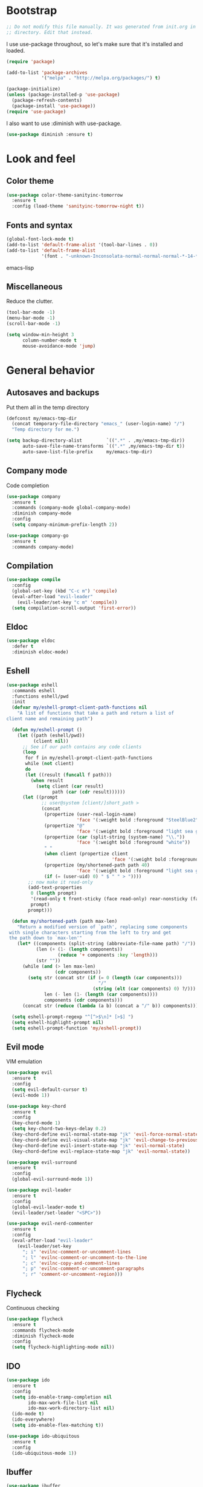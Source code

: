 * Bootstrap

#+BEGIN_SRC emacs-lisp 
  ;; Do not modify this file manually. It was generated from init.org in the same
  ;; directory. Edit that instead.
#+END_SRC

I use use-package throughout, so let's make sure that it's installed and loaded.

#+BEGIN_SRC emacs-lisp
  (require 'package)
  
  (add-to-list 'package-archives
               '("melpa" . "http://melpa.org/packages/") t)
  
  (package-initialize)
  (unless (package-installed-p 'use-package)
    (package-refresh-contents)
    (package-install 'use-package))
  (require 'use-package)
#+END_SRC

I also want to use :diminish with use-package.

#+BEGIN_SRC emacs-lisp
  (use-package diminish :ensure t)
#+END_SRC

* Look and feel
** Color theme
#+BEGIN_SRC emacs-lisp
  (use-package color-theme-sanityinc-tomorrow
    :ensure t
    :config (load-theme 'sanityinc-tomorrow-night t))
#+END_SRC

** Fonts and syntax

#+BEGIN_SRC emacs-lisp
  (global-font-lock-mode t)
  (add-to-list 'default-frame-alist '(tool-bar-lines . 0))
  (add-to-list 'default-frame-alist 
               '(font . "-unknown-Inconsolata-normal-normal-normal-*-14-*-*-*-m-0-iso10646-1"))
#+END_SRC emacs-lisp

** Miscellaneous

Reduce the clutter.
#+BEGIN_SRC emacs-lisp 
  (tool-bar-mode -1)
  (menu-bar-mode -1)
  (scroll-bar-mode -1)
  
  (setq window-min-height 3
        column-number-mode t
        mouse-avoidance-mode 'jump)
#+END_SRC
* General behavior
** Autosaves and backups

Put them all in the temp directory

#+BEGIN_SRC emacs-lisp
  (defconst my/emacs-tmp-dir
    (concat temporary-file-directory "emacs_" (user-login-name) "/")
    "Temp directory for me.")
  
  (setq backup-directory-alist         `((".*" . ,my/emacs-tmp-dir))
        auto-save-file-name-transforms `((".*" ,my/emacs-tmp-dir t))
        auto-save-list-file-prefix     my/emacs-tmp-dir)
#+END_SRC

** Company mode
Code completion

#+BEGIN_SRC emacs-lisp 
  (use-package company
    :ensure t
    :commands (company-mode global-company-mode)
    :diminish company-mode
    :config
    (setq company-minimum-prefix-length 2))
  
  (use-package company-go
    :ensure t
    :commands company-mode)
#+END_SRC

** Compilation
#+BEGIN_SRC emacs-lisp
  (use-package compile
    :config
    (global-set-key (kbd "C-c m") 'compile)
    (eval-after-load "evil-leader"
      (evil-leader/set-key "c m" 'compile))
    (setq compilation-scroll-output 'first-error))
#+END_SRC
** Eldoc
#+BEGIN_SRC emacs-lisp
  (use-package eldoc
    :defer t
    :diminish eldoc-mode)
#+END_SRC
** Eshell

#+BEGIN_SRC emacs-lisp
  (use-package eshell
    :commands eshell
    :functions eshell/pwd
    :init
    (defvar my/eshell-prompt-client-path-functions nil
      "A list of functions that take a path and return a list of
  client name and remaining path")
  
    (defun my/eshell-prompt ()
      (let ((path (eshell/pwd))
            (client nil))
        ;; See if our path contains any code clients
        (loop
         for f in my/eshell-prompt-client-path-functions
         while (not client)
         do
         (let ((result (funcall f path)))
           (when result
             (setq client (car result)
                   path (car (cdr result))))))
        (let ((prompt
               ;; user@system [client/]short_path >
               (concat
                (propertize (user-real-login-name)
                            'face '(:weight bold :foreground "SteelBlue2"))
                (propertize "@"
                            'face '(:weight bold :foreground "light sea green"))
                (propertize (car (split-string (system-name) "\\."))
                            'face '(:weight bold :foreground "white"))
                " "
                (when client (propertize client
                                         'face '(:weight bold :foreground "red")))
                (propertize (my/shortened-path path 40)
                            'face '(:weight bold :foreground "light sea green"))
                (if (= (user-uid) 0) " $ " " > "))))
          ;; now make it read-only
          (add-text-properties
           0 (length prompt)
           '(read-only t front-sticky (face read-only) rear-nonsticky (face read-only))
           prompt)
          prompt)))
  
    (defun my/shortened-path (path max-len)
      "Return a modified version of `path', replacing some components
   with single characters starting from the left to try and get
   the path down to `max-len'"
      (let* ((components (split-string (abbreviate-file-name path) "/"))
             (len (+ (1- (length components))
                     (reduce '+ components :key 'length)))
             (str ""))
        (while (and (> len max-len)
                    (cdr components))
          (setq str (concat str (if (= 0 (length (car components)))
                                    "/"
                                  (string (elt (car components) 0) ?/)))
                len (- len (1- (length (car components))))
                components (cdr components)))
        (concat str (reduce (lambda (a b) (concat a "/" b)) components))))
  
    (setq eshell-prompt-regexp "^[^>$\n]* [>$] ")
    (setq eshell-highlight-prompt nil)
    (setq eshell-prompt-function 'my/eshell-prompt))
    
#+END_SRC

** Evil mode
VIM emulation

#+BEGIN_SRC emacs-lisp
  (use-package evil
    :ensure t
    :config
    (setq evil-default-cursor t)
    (evil-mode 1))
  
  (use-package key-chord  
    :ensure t
    :config
    (key-chord-mode 1)
    (setq key-chord-two-keys-delay 0.2)
    (key-chord-define evil-normal-state-map "jk" 'evil-force-normal-state)
    (key-chord-define evil-visual-state-map "jk" 'evil-change-to-previous-state)
    (key-chord-define evil-insert-state-map "jk" 'evil-normal-state)
    (key-chord-define evil-replace-state-map "jk" 'evil-normal-state))
  
  (use-package evil-surround
    :ensure t
    :config
    (global-evil-surround-mode 1))
  
  (use-package evil-leader
    :ensure t
    :config
    (global-evil-leader-mode t)
    (evil-leader/set-leader "<SPC>"))
  
  (use-package evil-nerd-commenter
    :ensure t
    :config
    (eval-after-load "evil-leader"
      (evil-leader/set-key
        "; i" 'evilnc-comment-or-uncomment-lines
        "; l" 'evilnc-comment-or-uncomment-to-the-line
        "; c" 'evilnc-copy-and-comment-lines
        "; p" 'evilnc-comment-or-uncomment-paragraphs
        "; r" 'comment-or-uncomment-region)))
#+END_SRC

** Flycheck
Continuous checking

#+BEGIN_SRC emacs-lisp
  (use-package flycheck
    :ensure t
    :commands flycheck-mode
    :diminish flycheck-mode
    :config
    (setq flycheck-highlighting-mode nil))
#+END_SRC
 
** IDO

#+BEGIN_SRC emacs-lisp 
  (use-package ido
    :ensure t
    :config
    (setq ido-enable-tramp-completion nil
          ido-max-work-file-list nil
          ido-max-work-directory-list nil)
    (ido-mode t)
    (ido-everywhere)
    (setq ido-enable-flex-matching t))
  
  (use-package ido-ubiquitous
    :ensure t
    :config
    (ido-ubiquitous-mode 1))
#+END_SRC
** Ibuffer

#+BEGIN_SRC emacs-lisp
  (use-package ibuffer
    :ensure t
    :commands (ibuffer ibuffer-other-window)
    :config
    (global-set-key (kbd "C-x C-b") 'ibuffer)
    (eval-after-load "evil-leader"
      (evil-leader/set-key "b" 'ibuffer))
  
    ;; short mode names
    (define-ibuffer-column mode-s
      (:name "Mode"
             :inline t
             :header-mouse-map ibuffer-mode-header-map
             :props
             ('mouse-face 'highlight
                          'keymap ibuffer-mode-name-map
                          'help-echo "mouse-2: filter by this mode"))
      (let ((mname (format-mode-line mode-name nil nil (current-buffer))))
        (cond ((> (length mname) 14)
               (format "%s..." (substring mname 0 11)))
              (t mname))))
  
    ;; Use human readable Size column instead of original one
    (define-ibuffer-column size-h
      (:name "Size"
             :inline t
             :header-mouse-map ibuffer-size-header-map)
      (cond
       ((> (buffer-size) 1000) (format "%6.2f K" (/ (buffer-size) 1000.0)))
       ((> (buffer-size) 1000000) (format "%6.2f M" (/ (buffer-size) 1000000.0)))
       (t (format "%6d  " (buffer-size)))))
  
    (setq ibuffer-formats '((mark
                             modified
                             read-only " "
                             (name 36 36) " "
                             (size-h 9 -1 :right) " "
                             (mode-s 14 14) " "
                             (process 8 -1) " "
                             (filename 16 -1 :left :elide)))
          ibuffer-saved-filter-groups '(("default"
                                         ("c" (mode . c-mode))
                                         ("c++" (mode . c++-mode))
                                         ("python" (mode . python-mode))
                                         ("haskell" (mode . haskell-mode))
                                         ("go" (mode . go-mode))
                                         ("dired" (mode . dired-mode))
                                         ("emacs" (or (name . "^\\*scratch\\*$")
                                                      (name . "^\\*Messages\\*$")
                                                      (name . "^\\*Completions\\*$")
                                                      (name . "^\\*Backtrace\\*$")
                                                      (mode . emacs-lisp-mode)))
                                         ("special" (name . "^\\*.*\\*$"))))
          ibuffer-elide-long-columns t
          ibuffer-eliding-string "&")
  
    (add-hook 'ibuffer-mode-hook
              (lambda ()
                (ibuffer-auto-mode 1)
                (ibuffer-switch-to-saved-filter-groups "default")
                (let ((blist (ibuffer-current-state-list)))
                  (let ((bgroups (ibuffer-generate-filter-groups blist t)))
                    (dolist (group bgroups)
                      (let ((name (car group)))
                        (when (and (member name '("dired" "emacs" "special"))
                                   (not (member name ibuffer-hidden-filter-groups)))
                          (push name ibuffer-hidden-filter-groups))))))
                (ibuffer-update nil t)))
  
    (setq ibuffer-show-empty-filter-groups nil)
    (setq ibuffer-expert t))
#+END_SRC
** Hiding

#+BEGIN_SRC emacs-lisp
  (use-package hideshow
    :diminish hs-minor-mode
    :config
    (add-hook 'prog-mode-hook 'hs-minor-mode)
    (defun my/toggle-hiding ()
      (interactive)
      (when hs-minor-mode
        (if (condition-case nil
                (hs-toggle-hiding)
              (error t))
            (hs-show-all))))
  
    (global-set-key (kbd "C-c h") 'my/toggle-hiding)
    (eval-after-load "evil-leader"
      (evil-leader/set-key "h" 'my/toggle-hiding)))
#+END_SRC

** Magit
#+BEGIN_SRC emacs-lisp
  (use-package magit
    :ensure t
    :init
    (setq magit-last-seen-setup-instructions "1.4.0")
    :config
    (setq magit-auto-revert-mode nil))
#+END_SRC

** Miscellaneous
#+BEGIN_SRC emacs-lisp
  (setq enable-local-eval t)
  (setq-default major-mode 'text-mode)
  (setq x-select-enable-clipboard t)
  (setq inhibit-startup-message t)
#+END_SRC
** Narrowing
#+BEGIN_SRC emacs-lisp
  (defun my/narrow-or-widen-dwim (p)
    "If the buffer is narrowed, it widens. Otherwise, it narrows intelligently.
  Intelligently means: region, subtree, or defun, whichever applies
  first.
  With prefix P, don't widen, just narrow even if buffer is already
  narrowed."
    (interactive "P")
    (declare (interactive-only))
    (cond ((and (buffer-narrowed-p) (not p)) (widen))
          ((region-active-p)
           (narrow-to-region (region-beginning) (region-end)))
          ((derived-mode-p 'org-mode) (org-narrow-to-subtree))
          (t (narrow-to-defun))))
  
  (global-set-key (kbd "C-c n") 'my/narrow-or-widen-dwim)
  (eval-after-load "evil-leader"
    (evil-leader/set-key
      "n" 'my/narrow-or-widen-dwim))
#+END_SRC
** Popwin
#+BEGIN_SRC emacs-lisp
  (use-package popwin
    :ensure t
    :config
    (push '(compilation-mode :noselect t :stick t :dedicated t :position bottom)
          popwin:special-display-config)
    (push '("*Gofmt Errors*" :noselect t :position bottom)
          popwin:special-display-config)
    (popwin-mode 1))
  
  (use-package import-popwin
    :ensure t
    :config
    (import-popwin:add :mode 'java-mode
                       :regexp "^import\\s")
    (import-popwin:add :mode 'go-mode
                       :regexp "^import\\s"))
#+END_SRC
** Smex
#+BEGIN_SRC emacs-lisp
  (use-package smex
    :ensure t
    :config
    (global-set-key (kbd "M-x") 'smex)
    (global-set-key (kbd "M-X") 'smex-major-mode-commands)
    (global-set-key (kbd "C-c C-c M-x") 'execute-extended-command)
    (eval-after-load "evil-leader"
      (evil-leader/set-key
        "x" 'smex
        "X" 'smex-major-mode-commands))
    (smex-initialize))
#+END_SRC
** Undo Tree
#+BEGIN_SRC emacs-lisp
  (use-package undo-tree
    :ensure t
    :diminish undo-tree-mode)
#+END_SRC
** Uniquify
#+BEGIN_SRC emacs-lisp
  (use-package uniquify
    :config
    (setq uniquify-buffer-name-style 'post-forward-angle-brackets)
    (setq uniquify-after-kill-buffer-p t))
    
#+END_SRC
** Whichfunc
#+BEGIN_SRC emacs-lisp
  (use-package which-func
    :config
    (setq-default header-line-format
                  '((which-func-mode ("" which-func-format " "))))
    (setq which-func-unknown "n/a"
          mode-line-misc-info (assq-delete-all 'which-func-mode mode-line-misc-info))
    (which-function-mode))
#+END_SRC
** Whitespace mode
#+BEGIN_SRC emacs-lisp
  (use-package whitespace
    :commands whitespace-mode
    :diminish whitespace-mode)
#+END_SRC
** Windmove
#+BEGIN_SRC emacs-lisp
  (use-package windmove
    :config
    (setq windmove-wrap-around t)
    (windmove-default-keybindings))
#+END_SRC
** YASnippet
#+BEGIN_SRC emacs-lisp
  (use-package yasnippet
    :ensure t
    :diminish yas-minor-mode
    :config
    (yas-global-mode 1))
#+END_SRC
* Programming modes
** General
#+BEGIN_SRC emacs-lisp 
  (add-hook
   'prog-mode-hook
   (lambda ()
     ;; fix the cursor during page ups and downs
     (setq-local scroll-preserve-screen-position t)
     (setq-local scroll-margin 2)
     
     ;; show matching parenthesis
     (show-paren-mode 1)))
#+END_SRC

** Go
#+BEGIN_SRC emacs-lisp
  (use-package go-eldoc
    :ensure t
    :commands go-eldoc-setup)
  
  (use-package go-oracle
    :load-path "lisp"
    :commands 
    (go-oracle-callees
     go-oracle-callers
     go-oracle-callgraph
     go-oracle-callstack
     go-oracle-definition
     go-oracle-describe
     go-oracle-freevars
     go-oracle-implements
     go-oracle-peers
     go-oracle-pointsto
     go-oracle-referrers
     go-oracle-set-scope
     go-oracle-whicherrs))
  
  (use-package go-mode
    :ensure t
    :mode ("\\.go\\'" . go-mode)
    :config
    (setq gofmt-command "goimports")
  
    (defun my/setup-godep-env ()
      "Modify GOPATH locally for godep managed projects."
      (when (locate-dominating-file (buffer-file-name) "Godeps/Godeps.json")
        (set (make-local-variable 'process-environment) (append process-environment (list)))
        (let ((godep-path
               (replace-regexp-in-string
                "\n$" ""
                (shell-command-to-string "godep path"))))
          (setenv "GOPATH"
                  (concat godep-path
                          path-separator
                          (getenv "GOPATH"))))))
  
    (defun my/go-mode-hook ()
      (my/setup-godep-env)
      (go-eldoc-setup)
      (flycheck-mode)
      (let ((whitespace-style '(face lines-tail trailing)))
        (whitespace-mode))
      (setq-local tab-width 4)
      (setq-local company-backends '(company-go))
      (company-mode)
      (add-hook 'before-save-hook 'gofmt-before-save nil t))
  
    (add-hook 'go-mode-hook 'my/go-mode-hook)
  
    (defadvice fill-paragraph (around wrap-as-if-tabs-are-eight activate compile)
      "Wrap as if tab width is 8"
      (if (eq major-mode 'go-mode)
          (let ((tab-width 8))
            ad-do-it)
        ad-do-it)))
#+END_SRC
** Elisp
#+BEGIN_SRC emacs-lisp
  (add-hook 'emacs-lisp-mode-hook
            (lambda ()
              (eldoc-mode)
              (company-mode)))
#+END_SRC

* Org mode
#+BEGIN_SRC emacs-lisp
  (use-package org
    :ensure t
    :init
    (setq org-replace-disputed-keys t)
    :mode ("\\.org\\'" . org-mode)
    :config
   (define-key global-map (kbd "C-c o l") 'org-store-link)
   (define-key global-map (kbd "C-c o a") 'org-agenda)
   (define-key global-map (kbd "C-c o b") 'org-iswitchb)
   (eval-after-load "evil-leader"
     (evil-leader/set-key
       "c o l" 'org-store-link
       "c o a" 'org-agenda
       "c o b" 'org-iswitchb))
  
    (setq org-startup-indented t)
    (setq org-src-fontify-natively t)
    (setq org-src-window-setup 'other-window)
    (org-babel-do-load-languages
     (quote org-babel-load-languages)
     (quote ((emacs-lisp . t)
             (dot . t)
             (ditaa . t)
             (R . t)
             (python . t)
             (ruby . t)
             (gnuplot . t)
             (clojure . t)
             (sh . t)
             (ledger . t)
             (org . t)
             (latex . t)))))
    
  (use-package org-indent-mode
    :defer t
    :diminish org-indent-mode)
#+END_SRC

* Local customizations
#+BEGIN_SRC emacs-lisp
  (let ((local-init-file (concat user-emacs-directory "local.el")))
    (when (file-exists-p local-init-file)
      (load-file local-init-file)))
#+END_SRC

;; Local Variables:
;; eval: (add-hook 'after-save-hook (lambda () (org-babel-tangle) (byte-compile-file user-init-file)) nil t)
;; eval: (setq-local org-babel-default-header-args:emacs-lisp '((:comments . "org") (:tangle . "yes") (:exports . "code")))
;; End:


